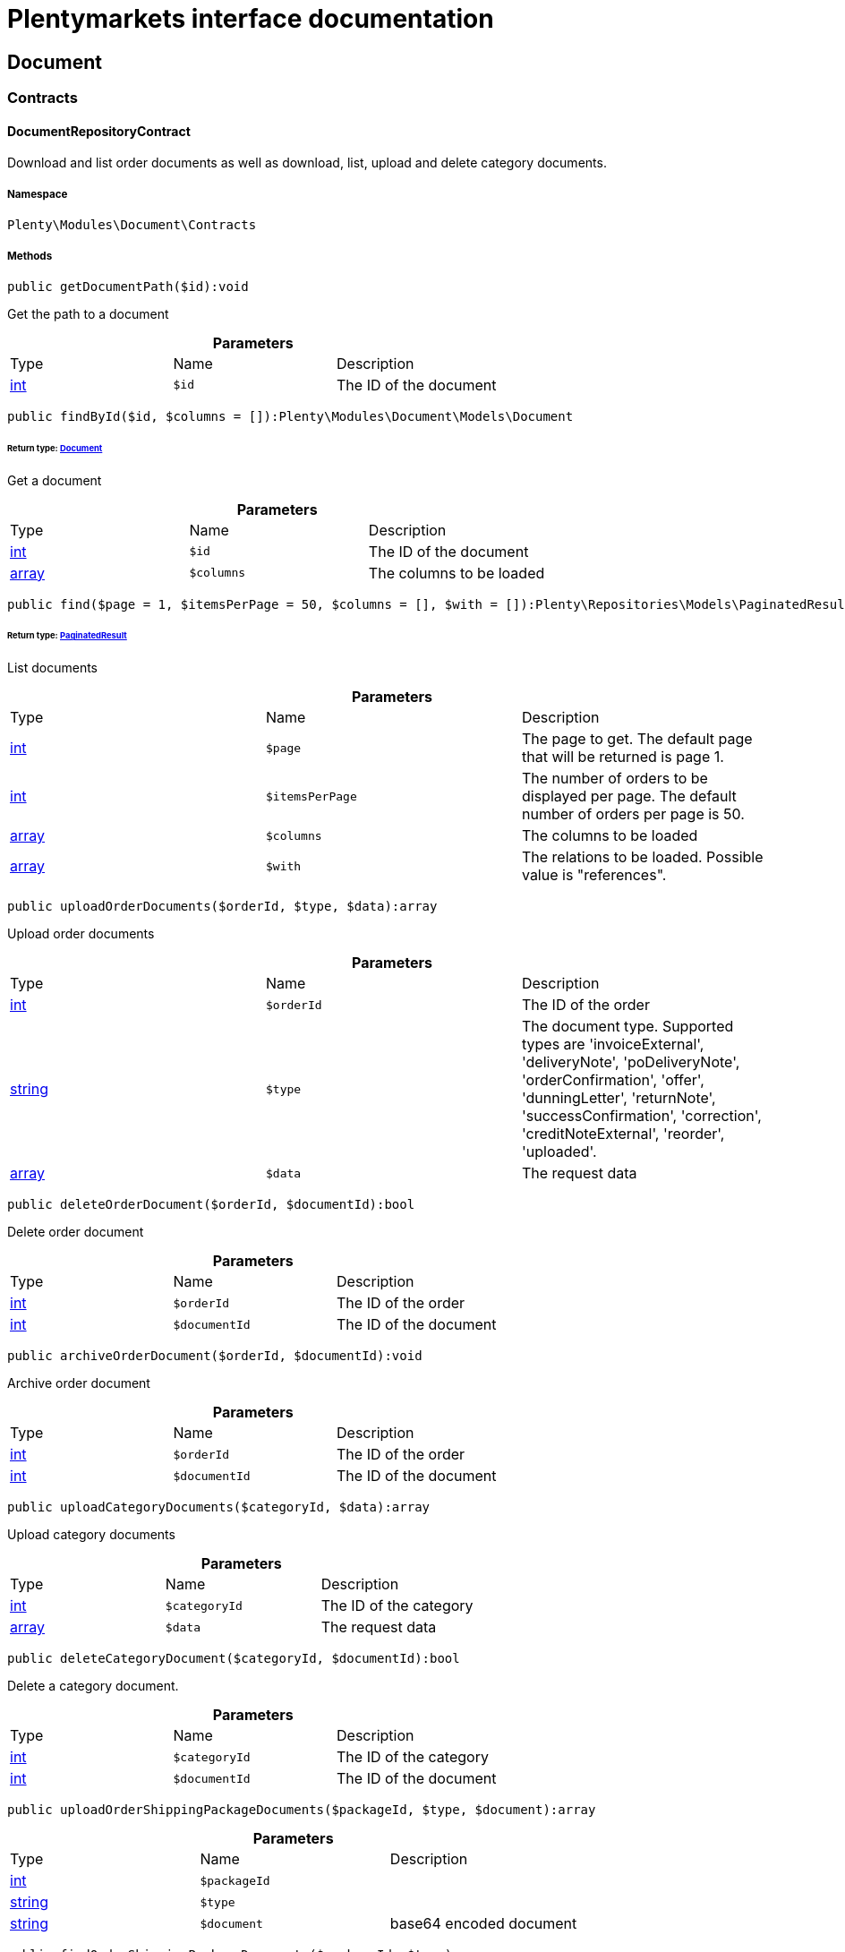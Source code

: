 :table-caption!:
:example-caption!:
:source-highlighter: prettify
:sectids!:
= Plentymarkets interface documentation


[[document_document]]
== Document

[[document_document_contracts]]
===  Contracts
[[document_contracts_documentrepositorycontract]]
==== DocumentRepositoryContract

Download and list order documents as well as download, list, upload and delete category documents.



===== Namespace

`Plenty\Modules\Document\Contracts`






===== Methods

[source%nowrap, php]
----

public getDocumentPath($id):void

----

    





Get the path to a document

.*Parameters*
|===
|Type |Name |Description
|link:http://php.net/int[int^]
a|`$id`
|The ID of the document
|===


[source%nowrap, php]
----

public findById($id, $columns = []):Plenty\Modules\Document\Models\Document

----

    


====== *Return type:*        xref:Document.adoc#document_models_document[Document]


Get a document

.*Parameters*
|===
|Type |Name |Description
|link:http://php.net/int[int^]
a|`$id`
|The ID of the document

|link:http://php.net/array[array^]
a|`$columns`
|The columns to be loaded
|===


[source%nowrap, php]
----

public find($page = 1, $itemsPerPage = 50, $columns = [], $with = []):Plenty\Repositories\Models\PaginatedResult

----

    


====== *Return type:*        xref:Miscellaneous.adoc#miscellaneous_models_paginatedresult[PaginatedResult]


List documents

.*Parameters*
|===
|Type |Name |Description
|link:http://php.net/int[int^]
a|`$page`
|The page to get. The default page that will be returned is page 1.

|link:http://php.net/int[int^]
a|`$itemsPerPage`
|The number of orders to be displayed per page. The default number of orders per page is 50.

|link:http://php.net/array[array^]
a|`$columns`
|The columns to be loaded

|link:http://php.net/array[array^]
a|`$with`
|The relations to be loaded. Possible value is "references".
|===


[source%nowrap, php]
----

public uploadOrderDocuments($orderId, $type, $data):array

----

    





Upload order documents

.*Parameters*
|===
|Type |Name |Description
|link:http://php.net/int[int^]
a|`$orderId`
|The ID of the order

|link:http://php.net/string[string^]
a|`$type`
|The document type. Supported types are 'invoiceExternal', 'deliveryNote', 'poDeliveryNote', 'orderConfirmation', 'offer', 'dunningLetter', 'returnNote', 'successConfirmation', 'correction', 'creditNoteExternal', 'reorder', 'uploaded'.

|link:http://php.net/array[array^]
a|`$data`
|The request data
|===


[source%nowrap, php]
----

public deleteOrderDocument($orderId, $documentId):bool

----

    





Delete order document

.*Parameters*
|===
|Type |Name |Description
|link:http://php.net/int[int^]
a|`$orderId`
|The ID of the order

|link:http://php.net/int[int^]
a|`$documentId`
|The ID of the document
|===


[source%nowrap, php]
----

public archiveOrderDocument($orderId, $documentId):void

----

    





Archive order document

.*Parameters*
|===
|Type |Name |Description
|link:http://php.net/int[int^]
a|`$orderId`
|The ID of the order

|link:http://php.net/int[int^]
a|`$documentId`
|The ID of the document
|===


[source%nowrap, php]
----

public uploadCategoryDocuments($categoryId, $data):array

----

    





Upload category documents

.*Parameters*
|===
|Type |Name |Description
|link:http://php.net/int[int^]
a|`$categoryId`
|The ID of the category

|link:http://php.net/array[array^]
a|`$data`
|The request data
|===


[source%nowrap, php]
----

public deleteCategoryDocument($categoryId, $documentId):bool

----

    





Delete a category document.

.*Parameters*
|===
|Type |Name |Description
|link:http://php.net/int[int^]
a|`$categoryId`
|The ID of the category

|link:http://php.net/int[int^]
a|`$documentId`
|The ID of the document
|===


[source%nowrap, php]
----

public uploadOrderShippingPackageDocuments($packageId, $type, $document):array

----

    







.*Parameters*
|===
|Type |Name |Description
|link:http://php.net/int[int^]
a|`$packageId`
|

|link:http://php.net/string[string^]
a|`$type`
|

|link:http://php.net/string[string^]
a|`$document`
|base64 encoded document
|===


[source%nowrap, php]
----

public findOrderShippingPackageDocuments($packageId, $type):array

----

    







.*Parameters*
|===
|Type |Name |Description
|link:http://php.net/int[int^]
a|`$packageId`
|

|link:http://php.net/string[string^]
a|`$type`
|
|===


[source%nowrap, php]
----

public findCurrentOrderDocument($orderId, $type):Plenty\Modules\Document\Models\Document

----

    


====== *Return type:*        xref:Document.adoc#document_models_document[Document]




.*Parameters*
|===
|Type |Name |Description
|link:http://php.net/int[int^]
a|`$orderId`
|

|link:http://php.net/string[string^]
a|`$type`
|
|===


[source%nowrap, php]
----

public findRecentOrderDocument($orderId, $type):Plenty\Modules\Document\Models\Document

----

    


====== *Return type:*        xref:Document.adoc#document_models_document[Document]




.*Parameters*
|===
|Type |Name |Description
|link:http://php.net/int[int^]
a|`$orderId`
|

|link:http://php.net/string[string^]
a|`$type`
|
|===


[source%nowrap, php]
----

public deleteOrderShippingPackageDocuments($packageId):bool

----

    







.*Parameters*
|===
|Type |Name |Description
|link:http://php.net/int[int^]
a|`$packageId`
|
|===


[source%nowrap, php]
----

public getDocumentStorageObject($key):void

----

    







.*Parameters*
|===
|Type |Name |Description
|
a|`$key`
|
|===


[source%nowrap, php]
----

public uploadOrderReturnsDocuments($returnsId, $document):Plenty\Modules\Document\Models\Document

----

    


====== *Return type:*        xref:Document.adoc#document_models_document[Document]




.*Parameters*
|===
|Type |Name |Description
|link:http://php.net/int[int^]
a|`$returnsId`
|

|link:http://php.net/string[string^]
a|`$document`
|
|===


[source%nowrap, php]
----

public getOrderReturnsDocumentById($returnsId, $withLabel = false):Plenty\Modules\Document\Models\Document

----

    


====== *Return type:*        xref:Document.adoc#document_models_document[Document]




.*Parameters*
|===
|Type |Name |Description
|link:http://php.net/int[int^]
a|`$returnsId`
|

|link:http://php.net/bool[bool^]
a|`$withLabel`
|
|===


[source%nowrap, php]
----

public generateOrderDocument($orderId, $type, $data):bool

----

    





Generate order document

.*Parameters*
|===
|Type |Name |Description
|link:http://php.net/int[int^]
a|`$orderId`
|The ID of the order

|link:http://php.net/int[int^]
a|`$type`
|The document type

|link:http://php.net/array[array^]
a|`$data`
|The request data
|===


[source%nowrap, php]
----

public clearCriteria():void

----

    





Resets all Criteria filters by creating a new instance of the builder object.

[source%nowrap, php]
----

public applyCriteriaFromFilters():void

----

    





Applies criteria classes to the current repository.

[source%nowrap, php]
----

public setFilters($filters = []):void

----

    





Sets the filter array.

.*Parameters*
|===
|Type |Name |Description
|link:http://php.net/array[array^]
a|`$filters`
|
|===


[source%nowrap, php]
----

public getFilters():void

----

    





Returns the filter array.

[source%nowrap, php]
----

public getConditions():void

----

    





Returns a collection of parsed filters as Condition object

[source%nowrap, php]
----

public clearFilters():void

----

    





Clears the filter array.

[[document_document_models]]
===  Models
[[document_models_document]]
==== Document

The document model contains information about actual documents.



===== Namespace

`Plenty\Modules\Document\Models`





.Properties
|===
|Type |Name |Description

|link:http://php.net/int[int^]
    |id
    |The ID of the document
|link:http://php.net/string[string^]
    |type
    |The type of the document. The following types are available:
                           <ul>
    <li>admin</li>
    <li>blog</li>
 <li>category</li>
 <li>correction_document</li>
 <li>credit_note</li>
    <li>credit_note_external</li>
       <li>customer</li>
 <li>delivery_note</li>
    <li>dunning_letter</li>
       <li>ebics_hash</li>
    <li>facet</li>
    <li>invoice</li>
    <li>invoice_external</li>
                               <li>pos_invoice</li>
                               <li>pos_invoice_cancellation</li>
 <li>item</li>
 <li>multi_credit_note</li>
    <li>multi_invoice</li>
       <li>offer</li>
    <li>order_confirmation</li>
       <li>pickup_delivery</li>
    <li>receipt</li>
                               <li>refund_reversal</li>
    <li>reorder</li>
    <li>repair_bill</li>
    <li>return_note</li>
       <li>reversal_document</li>
       <li>settlement_report</li>
    <li>success_confirmation</li>
    <li>ticket</li>
    <li>webshop</li>
  <li>webshop_customer</li>
    <li>z_report</li>
    <li>shipping_label</li>
    <li>shipping_export_label</li>
    <li>returns_label</li>
                               <li>reversal_dunning_letter</l>
</ul>
|link:http://php.net/int[int^]
    |number
    |The document number
|link:http://php.net/string[string^]
    |numberWithPrefix
    |The document number with prefix
|link:http://php.net/string[string^]
    |path
    |The path to the document
|link:http://php.net/int[int^]
    |userId
    |The ID of the user
|link:http://php.net/string[string^]
    |source
    |The source where the document was generated. Possible sources are 'klarna', 'soap', 'admin', 'hitmeister', 'paypal' and 'rest'.
|link:http://php.net/string[string^]
    |displayDate
    |The date displayed on the document
|link:http://php.net/string[string^]
    |content
    |The base64 encodedcontent of the document.
|
    |createdAt
    |The time the document was created
|
    |updatedAt
    |The time the document was last updated
|        xref:Miscellaneous.adoc#miscellaneous_support_collection[Collection]
    |references
    |Collection of document references. The references available are:
<ul>
    <li>contacts</li>
    <li>orders</li>
    <li>webstores = refers to clients</li>
    <li>categories</li>
</ul>
|        xref:Miscellaneous.adoc#miscellaneous_support_collection[Collection]
    |contacts
    |Collection of contacts that are associated with the document
|        xref:Miscellaneous.adoc#miscellaneous_support_collection[Collection]
    |orders
    |Collection of orders that are associated with the document
|        xref:Miscellaneous.adoc#miscellaneous_support_collection[Collection]
    |webstores
    |Collection of webstores that are associated with the document
|        xref:Miscellaneous.adoc#miscellaneous_support_collection[Collection]
    |categories
    |Collection of categories that are associated with the document
|===


===== Methods

[source%nowrap, php]
----

public toArray()

----

    





Returns this model as an array.


[[document_models_documentreference]]
==== DocumentReference

The document reference model. A document reference allows you to assign a document to other models.



===== Namespace

`Plenty\Modules\Document\Models`





.Properties
|===
|Type |Name |Description

|link:http://php.net/int[int^]
    |documentId
    |The ID of the document
|link:http://php.net/string[string^]
    |type
    |The reference type. The following reference types are available:
                            <ul>
    <li>blog</li>
                               <li>cash_register</li>
                               <li>category</li>
    <li>customer</li>
 <li>facet</li>
    <li>facet_value</li>
    <li>item</li>
 <li>multishop</li>
    <li>order</li>
    <li>reorder</li>
 <li>ticket</li>
                               <li>warehouse</li>
                               <li>order_shipping_package</li>
</ul>
|link:http://php.net/string[string^]
    |value
    |The reference value (e.g. the ID of another model)
|===


===== Methods

[source%nowrap, php]
----

public toArray()

----

    





Returns this model as an array.

